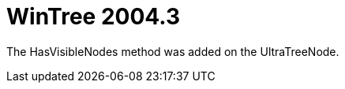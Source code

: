 ﻿////

|metadata|
{
    "name": "wintree-whats-new-2004-3",
    "controlName": [],
    "tags": [],
    "guid": "{331E17E1-81C4-432C-AA7E-6804CAB33458}",  
    "buildFlags": [],
    "createdOn": "0001-01-01T00:00:00Z"
}
|metadata|
////

= WinTree 2004.3

The HasVisibleNodes method was added on the UltraTreeNode.